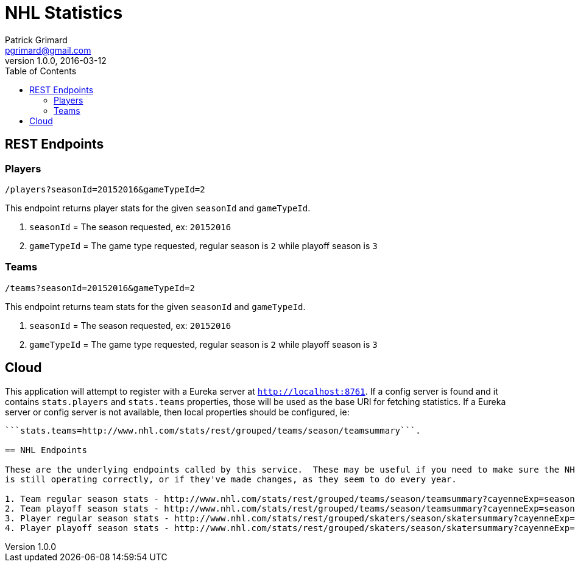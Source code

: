 = NHL Statistics
Patrick Grimard <pgrimard@gmail.com>
v1.0.0, 2016-03-12
:toc:
:imagesdir: assets/images
:homepage: http://patrickgrimard.com

== REST Endpoints

=== Players

[source]
----
/players?seasonId=20152016&gameTypeId=2
----

This endpoint returns player stats for the given ```seasonId``` and ```gameTypeId```.

1. ```seasonId``` = The season requested, ex: ```20152016```
2. ```gameTypeId``` = The game type requested, regular season is ```2``` while playoff season is ```3```

=== Teams

[source]
----
/teams?seasonId=20152016&gameTypeId=2
----

This endpoint returns team stats for the given ```seasonId``` and ```gameTypeId```.

1. ```seasonId``` = The season requested, ex: ```20152016```
2. ```gameTypeId``` = The game type requested, regular season is ```2``` while playoff season is ```3```

== Cloud

This application will attempt to register with a Eureka server at ```http://localhost:8761```.  If a config server is
found and it contains ```stats.players``` and ```stats.teams``` properties, those will be used as the base URI for fetching
statistics.  If a Eureka server or config server is not available, then local properties should be configured, ie:
```stats.players=http://www.nhl.com/stats/rest/grouped/skaters/season/skatersummary``` and
```stats.teams=http://www.nhl.com/stats/rest/grouped/teams/season/teamsummary```.

== NHL Endpoints

These are the underlying endpoints called by this service.  These may be useful if you need to make sure the NHL service
is still operating correctly, or if they've made changes, as they seem to do every year.

1. Team regular season stats - http://www.nhl.com/stats/rest/grouped/teams/season/teamsummary?cayenneExp=seasonId=20152016%20and%20gameTypeId=2
2. Team playoff season stats - http://www.nhl.com/stats/rest/grouped/teams/season/teamsummary?cayenneExp=seasonId=20152016%20and%20gameTypeId=3
3. Player regular season stats - http://www.nhl.com/stats/rest/grouped/skaters/season/skatersummary?cayenneExp=seasonId=20152016%20and%20gameTypeId=2
4. Player playoff season stats - http://www.nhl.com/stats/rest/grouped/skaters/season/skatersummary?cayenneExp=seasonId=20152016%20and%20gameTypeId=3